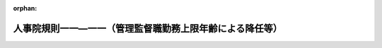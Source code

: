 .. _504RJNJ11011000_20250701_507RJNJ11011005:

:orphan:

==========================================================
人事院規則一一―一一（管理監督職勤務上限年齢による降任等）
==========================================================

.. raw:: html
    
    
    <main id="contentsLaw" class="active">
    <div id="innerDocument" class="active">
    
    
    
    
    <div style="margin-bottom: 12px;">
    <div id="lawTitleNo" style="font-size: 1.067rem; font-weight: bold;" class="_shokanBoxParent">令和四年人事院規則一一―一一<div class="_shokanBox"></div>
    <div class="_inyoBox" id="_inyo_"></div>
    </div>
    <div id="lawTitle" style="margin-left: 3rem; font-size: 1.5rem; font-weight: bold; line-height: 1.25em;" class="_shokanBoxParent">
    <span data-xpath="">人事院規則一一―一一（管理監督職勤務上限年齢による降任等）</span><div class="_shokanBox" id="_shokan_"><div class="_shokanBtnIcons"></div></div>
    <div class="_inyoBox" id="_inyo_"></div>
    </div>
    </div><section id="EnactStatement" class="active EnactStatement"><div class="_div_EnactStatement _shokanBoxParent" style="text-indent: 1em;">
    <span data-xpath="">人事院は、国家公務員法（昭和二十二年法律第百二十号）に基づき、管理監督職勤務上限年齢による降任等に関し次の人事院規則を制定する。</span><div class="_shokanBox" id="_shokan_"><div class="_shokanBtnIcons"></div></div>
    <div class="_inyoBox" id="_inyo_"></div>
    </div></section><section id="MainProvision" class="active MainProvision"><section id="" class="active Article"><div style="margin-left: 1em; font-weight: bold;" class="_div_ArticleCaption _shokanBoxParent">
    <span data-xpath="">（総則）</span><div class="_shokanBox" id="_shokan_"><div class="_shokanBtnIcons"></div></div>
    <div class="_inyoBox" id="_inyo_"></div>
    </div>
    <div style="margin-left: 1em; text-indent: -1em;" id="" class="_div_ArticleTitle _shokanBoxParent">
    <span style="font-weight: bold;">第一条</span>　<span data-xpath="">法第八十一条の二から第八十一条の五までに規定する管理監督職勤務上限年齢による降任等については、別に定める場合を除き、この規則の定めるところによる。</span><div class="_shokanBox" id="_shokan_"><div class="_shokanBtnIcons"></div></div>
    <div class="_inyoBox" id="_inyo_"></div>
    </div></section><section id="" class="active Article"><div style="margin-left: 1em; font-weight: bold;" class="_div_ArticleCaption _shokanBoxParent">
    <span data-xpath="">（管理監督職に含まれる官職）</span><div class="_shokanBox" id="_shokan_"><div class="_shokanBtnIcons"></div></div>
    <div class="_inyoBox" id="_inyo_"></div>
    </div>
    <div style="margin-left: 1em; text-indent: -1em;" id="" class="_div_ArticleTitle _shokanBoxParent">
    <span style="font-weight: bold;">第二条</span>　<span data-xpath="">法第八十一条の二第一項に規定する給与法第十条の二第一項に規定する官職（以下この条において「俸給の特別調整額支給官職」という。）に準ずる官職として人事院規則で定める官職は、次に掲げる官職とする。</span><div class="_shokanBox" id="_shokan_"><div class="_shokanBtnIcons"></div></div>
    <div class="_inyoBox" id="_inyo_"></div>
    </div>
    <div id="" style="margin-left: 2em; text-indent: -1em;" class="_div_ItemSentence _shokanBoxParent">
    <span style="font-weight: bold;">一</span>　<span data-xpath="">内閣官房の室長に準ずる官職として人事院が定める官職</span><div class="_shokanBox" id="_shokan_"><div class="_shokanBtnIcons"></div></div>
    <div class="_inyoBox" id="_inyo_"></div>
    </div>
    <div id="" style="margin-left: 2em; text-indent: -1em;" class="_div_ItemSentence _shokanBoxParent">
    <span style="font-weight: bold;">二</span>　<span data-xpath="">総務省の内部部局の室長に準ずる官職として人事院が定める官職</span><div class="_shokanBox" id="_shokan_"><div class="_shokanBtnIcons"></div></div>
    <div class="_inyoBox" id="_inyo_"></div>
    </div>
    <div id="" style="margin-left: 2em; text-indent: -1em;" class="_div_ItemSentence _shokanBoxParent">
    <span style="font-weight: bold;">三</span>　<span data-xpath="">刑務所又は拘置所の看護課長、看護第一課長及び看護第二課長</span><div class="_shokanBox" id="_shokan_"><div class="_shokanBtnIcons"></div></div>
    <div class="_inyoBox" id="_inyo_"></div>
    </div>
    <div id="" style="margin-left: 2em; text-indent: -1em;" class="_div_ItemSentence _shokanBoxParent">
    <span style="font-weight: bold;">四</span>　<span data-xpath="">大使館又は政府代表部の参事官並びに総領事館の総領事及び領事のうち、行政職俸給表（一）の適用を受ける職員でその職務の級が八級以上であるものの官職</span><div class="_shokanBox" id="_shokan_"><div class="_shokanBtnIcons"></div></div>
    <div class="_inyoBox" id="_inyo_"></div>
    </div>
    <div id="" style="margin-left: 2em; text-indent: -1em;" class="_div_ItemSentence _shokanBoxParent">
    <span style="font-weight: bold;">五</span>　<span data-xpath="">税関又は沖縄地区税関の課長に準ずる官職として人事院が定める官職</span><div class="_shokanBox" id="_shokan_"><div class="_shokanBtnIcons"></div></div>
    <div class="_inyoBox" id="_inyo_"></div>
    </div>
    <div id="" style="margin-left: 2em; text-indent: -1em;" class="_div_ItemSentence _shokanBoxParent">
    <span style="font-weight: bold;">六</span>　<span data-xpath="">国税局又は沖縄国税事務所の課長に準ずる官職として人事院が定める官職</span><div class="_shokanBox" id="_shokan_"><div class="_shokanBtnIcons"></div></div>
    <div class="_inyoBox" id="_inyo_"></div>
    </div>
    <div id="" style="margin-left: 2em; text-indent: -1em;" class="_div_ItemSentence _shokanBoxParent">
    <span style="font-weight: bold;">七</span>　<span data-xpath="">植物防疫所若しくは那覇植物防疫事務所の統括植物検疫官又は動物検疫所若しくは動物検疫所支所の課長に準ずる官職として人事院が定める官職</span><div class="_shokanBox" id="_shokan_"><div class="_shokanBtnIcons"></div></div>
    <div class="_inyoBox" id="_inyo_"></div>
    </div>
    <div id="" style="margin-left: 2em; text-indent: -1em;" class="_div_ItemSentence _shokanBoxParent">
    <span style="font-weight: bold;">八</span>　<span data-xpath="">国土交通省の内部部局の次席航空情報管理管制運航情報官、航空保安大学校若しくは航空保安大学校岩沼研修センターの科長、国土地理院、地方整備局事務所、北海道開発局若しくは北海道開発局開発建設部の課長、地方航空局空港事務所の次席航空管制官、地方航空局空港出張所若しくは地方航空局空港・航空路監視レーダー事務所の次席航空管制技術官又は航空交通管制部の次席航空管制官に準ずる官職として人事院が定める官職並びに地方運輸局運輸支局の首席運輸企画専門官及び首席海事技術専門官並びに地方運輸局、運輸監理部又は地方運輸局運輸支局の海事事務所の首席運輸企画専門官及び首席海事技術専門官</span><div class="_shokanBox" id="_shokan_"><div class="_shokanBtnIcons"></div></div>
    <div class="_inyoBox" id="_inyo_"></div>
    </div>
    <div id="" style="margin-left: 2em; text-indent: -1em;" class="_div_ItemSentence _shokanBoxParent">
    <span style="font-weight: bold;">九</span>　<span data-xpath="">海上保安大学校又は海上保安学校の部長に準ずる官職として人事院が定める官職</span><div class="_shokanBox" id="_shokan_"><div class="_shokanBtnIcons"></div></div>
    <div class="_inyoBox" id="_inyo_"></div>
    </div>
    <div id="" style="margin-left: 2em; text-indent: -1em;" class="_div_ItemSentence _shokanBoxParent">
    <span style="font-weight: bold;">十</span>　<span data-xpath="">行政職俸給表（一）の適用を受ける職員でその職務の級が七級であるものの官職のうち人事院が定める官職</span><div class="_shokanBox" id="_shokan_"><div class="_shokanBtnIcons"></div></div>
    <div class="_inyoBox" id="_inyo_"></div>
    </div>
    <div id="" style="margin-left: 2em; text-indent: -1em;" class="_div_ItemSentence _shokanBoxParent">
    <span style="font-weight: bold;">十一</span>　<span data-xpath="">専門行政職俸給表の適用を受ける職員でその職務の級が五級であるものの官職のうち人事院が定める官職</span><div class="_shokanBox" id="_shokan_"><div class="_shokanBtnIcons"></div></div>
    <div class="_inyoBox" id="_inyo_"></div>
    </div>
    <div id="" style="margin-left: 2em; text-indent: -1em;" class="_div_ItemSentence _shokanBoxParent">
    <span style="font-weight: bold;">十二</span>　<span data-xpath="">公安職俸給表（一）の適用を受ける職員でその職務の級が八級であるものの官職のうち人事院が定める官職</span><div class="_shokanBox" id="_shokan_"><div class="_shokanBtnIcons"></div></div>
    <div class="_inyoBox" id="_inyo_"></div>
    </div>
    <div id="" style="margin-left: 2em; text-indent: -1em;" class="_div_ItemSentence _shokanBoxParent">
    <span style="font-weight: bold;">十三</span>　<span data-xpath="">公安職俸給表（二）の適用を受ける職員でその職務の級が七級であるものの官職のうち人事院が定める官職</span><div class="_shokanBox" id="_shokan_"><div class="_shokanBtnIcons"></div></div>
    <div class="_inyoBox" id="_inyo_"></div>
    </div>
    <div id="" style="margin-left: 2em; text-indent: -1em;" class="_div_ItemSentence _shokanBoxParent">
    <span style="font-weight: bold;">十四</span>　<span data-xpath="">次に掲げる職員が占める官職であって、臨時的に置かれる官職（人事管理上の必要性に鑑み、当該職員の退職の日に限り臨時的に置かれる官職及び附則第二条の規定により読み替えられた次条各号列記以外の部分に規定する官職若しくは同条第一号から第十号までに掲げる官職若しくは管理監督職勤務上限年齢が当該職員の年齢を超える第四条第一項各号若しくは第二項各号に掲げる官職への昇任若しくは転任が予定されている職員又は任命権者の要請に応じ特別職に属する国家公務員となることが予定されている職員を引き続き任用するため、人事管理上の必要性に鑑み、十四日を超えない期間内（人事管理上特に必要と認める場合は必要と認める期間内）において臨時的に置かれる官職を除く。）</span><div class="_shokanBox" id="_shokan_"><div class="_shokanBtnIcons"></div></div>
    <div class="_inyoBox" id="_inyo_"></div>
    </div>
    <div style="margin-left: 3em; text-indent: -1em;" class="_div_Subitem1Sentence _shokanBoxParent">
    <span style="font-weight: bold;">イ</span>　<span data-xpath="">行政職俸給表（一）の適用を受ける職員でその職務の級が七級以上であるもの</span><div class="_shokanBox" id="_shokan_"><div class="_shokanBtnIcons"></div></div>
    <div class="_inyoBox"></div>
    </div>
    <div style="margin-left: 3em; text-indent: -1em;" class="_div_Subitem1Sentence _shokanBoxParent">
    <span style="font-weight: bold;">ロ</span>　<span data-xpath="">専門行政職俸給表の適用を受ける職員でその職務の級が五級以上であるもの</span><div class="_shokanBox" id="_shokan_"><div class="_shokanBtnIcons"></div></div>
    <div class="_inyoBox"></div>
    </div>
    <div style="margin-left: 3em; text-indent: -1em;" class="_div_Subitem1Sentence _shokanBoxParent">
    <span style="font-weight: bold;">ハ</span>　<span data-xpath="">税務職俸給表の適用を受ける職員でその職務の級が七級以上であるもの</span><div class="_shokanBox" id="_shokan_"><div class="_shokanBtnIcons"></div></div>
    <div class="_inyoBox"></div>
    </div>
    <div style="margin-left: 3em; text-indent: -1em;" class="_div_Subitem1Sentence _shokanBoxParent">
    <span style="font-weight: bold;">ニ</span>　<span data-xpath="">公安職俸給表（一）の適用を受ける職員でその職務の級が八級以上であるもの</span><div class="_shokanBox" id="_shokan_"><div class="_shokanBtnIcons"></div></div>
    <div class="_inyoBox"></div>
    </div>
    <div style="margin-left: 3em; text-indent: -1em;" class="_div_Subitem1Sentence _shokanBoxParent">
    <span style="font-weight: bold;">ホ</span>　<span data-xpath="">公安職俸給表（二）の適用を受ける職員でその職務の級が七級以上であるもの</span><div class="_shokanBox" id="_shokan_"><div class="_shokanBtnIcons"></div></div>
    <div class="_inyoBox"></div>
    </div>
    <div style="margin-left: 3em; text-indent: -1em;" class="_div_Subitem1Sentence _shokanBoxParent">
    <span style="font-weight: bold;">ヘ</span>　<span data-xpath="">海事職俸給表（一）の適用を受ける職員でその職務の級が六級以上であるもの</span><div class="_shokanBox" id="_shokan_"><div class="_shokanBtnIcons"></div></div>
    <div class="_inyoBox"></div>
    </div>
    <div style="margin-left: 3em; text-indent: -1em;" class="_div_Subitem1Sentence _shokanBoxParent">
    <span style="font-weight: bold;">ト</span>　<span data-xpath="">教育職俸給表（一）の適用を受ける職員でその職務の級が四級以上であるもの</span><div class="_shokanBox" id="_shokan_"><div class="_shokanBtnIcons"></div></div>
    <div class="_inyoBox"></div>
    </div>
    <div style="margin-left: 3em; text-indent: -1em;" class="_div_Subitem1Sentence _shokanBoxParent">
    <span style="font-weight: bold;">チ</span>　<span data-xpath="">研究職俸給表の適用を受ける職員でその職務の級が五級以上であるもの</span><div class="_shokanBox" id="_shokan_"><div class="_shokanBtnIcons"></div></div>
    <div class="_inyoBox"></div>
    </div>
    <div style="margin-left: 3em; text-indent: -1em;" class="_div_Subitem1Sentence _shokanBoxParent">
    <span style="font-weight: bold;">リ</span>　<span data-xpath="">医療職俸給表（二）の適用を受ける職員でその職務の級が七級以上であるもの</span><div class="_shokanBox" id="_shokan_"><div class="_shokanBtnIcons"></div></div>
    <div class="_inyoBox"></div>
    </div>
    <div style="margin-left: 3em; text-indent: -1em;" class="_div_Subitem1Sentence _shokanBoxParent">
    <span style="font-weight: bold;">ヌ</span>　<span data-xpath="">医療職俸給表（三）の適用を受ける職員でその職務の級が六級以上であるもの</span><div class="_shokanBox" id="_shokan_"><div class="_shokanBtnIcons"></div></div>
    <div class="_inyoBox"></div>
    </div>
    <div style="margin-left: 3em; text-indent: -1em;" class="_div_Subitem1Sentence _shokanBoxParent">
    <span style="font-weight: bold;">ル</span>　<span data-xpath="">福祉職俸給表の適用を受ける職員でその職務の級が六級であるもの</span><div class="_shokanBox" id="_shokan_"><div class="_shokanBtnIcons"></div></div>
    <div class="_inyoBox"></div>
    </div>
    <div id="" style="margin-left: 2em; text-indent: -1em;" class="_div_ItemSentence _shokanBoxParent">
    <span style="font-weight: bold;">十五</span>　<span data-xpath="">行政執行法人の官職のうち、俸給の特別調整額支給官職に相当する官職として人事院が定める官職</span><div class="_shokanBox" id="_shokan_"><div class="_shokanBtnIcons"></div></div>
    <div class="_inyoBox" id="_inyo_"></div>
    </div>
    <div id="" style="margin-left: 2em; text-indent: -1em;" class="_div_ItemSentence _shokanBoxParent">
    <span style="font-weight: bold;">十六</span>　<span data-xpath="">前各号に掲げる官職のほか、これらに相当する官職として人事院が定める官職</span><div class="_shokanBox" id="_shokan_"><div class="_shokanBtnIcons"></div></div>
    <div class="_inyoBox" id="_inyo_"></div>
    </div></section><section id="" class="active Article"><div style="margin-left: 1em; font-weight: bold;" class="_div_ArticleCaption _shokanBoxParent">
    <span data-xpath="">（管理監督職から除かれる官職）</span><div class="_shokanBox" id="_shokan_"><div class="_shokanBtnIcons"></div></div>
    <div class="_inyoBox" id="_inyo_"></div>
    </div>
    <div style="margin-left: 1em; text-indent: -1em;" id="" class="_div_ArticleTitle _shokanBoxParent">
    <span style="font-weight: bold;">第三条</span>　<span data-xpath="">法第八十一条の二第一項に規定する同条の規定を適用することが著しく不適当と認められる官職として人事院規則で定める官職は、次に掲げる官職とする。</span><div class="_shokanBox" id="_shokan_"><div class="_shokanBtnIcons"></div></div>
    <div class="_inyoBox" id="_inyo_"></div>
    </div>
    <div id="" style="margin-left: 2em; text-indent: -1em;" class="_div_ItemSentence _shokanBoxParent">
    <span style="font-weight: bold;">一</span>　<span data-xpath="">法第八十一条の六第二項ただし書に規定する人事院規則で定める職員が占める官職</span><div class="_shokanBox" id="_shokan_"><div class="_shokanBtnIcons"></div></div>
    <div class="_inyoBox" id="_inyo_"></div>
    </div>
    <div id="" style="margin-left: 2em; text-indent: -1em;" class="_div_ItemSentence _shokanBoxParent">
    <span style="font-weight: bold;">二</span>　<span data-xpath="">病院、療養所、診療所その他の国の部局又は機関に勤務し、医療業務に従事する医師及び歯科医師が占める官職（前号に掲げる官職を除く。）</span><div class="_shokanBox" id="_shokan_"><div class="_shokanBtnIcons"></div></div>
    <div class="_inyoBox" id="_inyo_"></div>
    </div>
    <div id="" style="margin-left: 2em; text-indent: -1em;" class="_div_ItemSentence _shokanBoxParent">
    <span style="font-weight: bold;">三</span>　<span data-xpath="">研究所、試験所等の長で人事院が定める官職</span><div class="_shokanBox" id="_shokan_"><div class="_shokanBtnIcons"></div></div>
    <div class="_inyoBox" id="_inyo_"></div>
    </div>
    <div id="" style="margin-left: 2em; text-indent: -1em;" class="_div_ItemSentence _shokanBoxParent">
    <span style="font-weight: bold;">四</span>　<span data-xpath="">迎賓館長</span><div class="_shokanBox" id="_shokan_"><div class="_shokanBtnIcons"></div></div>
    <div class="_inyoBox" id="_inyo_"></div>
    </div>
    <div id="" style="margin-left: 2em; text-indent: -1em;" class="_div_ItemSentence _shokanBoxParent">
    <span style="font-weight: bold;">五</span>　<span data-xpath="">宮内庁次長</span><div class="_shokanBox" id="_shokan_"><div class="_shokanBtnIcons"></div></div>
    <div class="_inyoBox" id="_inyo_"></div>
    </div>
    <div id="" style="margin-left: 2em; text-indent: -1em;" class="_div_ItemSentence _shokanBoxParent">
    <span style="font-weight: bold;">六</span>　<span data-xpath="">金融庁長官</span><div class="_shokanBox" id="_shokan_"><div class="_shokanBtnIcons"></div></div>
    <div class="_inyoBox" id="_inyo_"></div>
    </div>
    <div id="" style="margin-left: 2em; text-indent: -1em;" class="_div_ItemSentence _shokanBoxParent">
    <span style="font-weight: bold;">七</span>　<span data-xpath="">国税不服審判所長</span><div class="_shokanBox" id="_shokan_"><div class="_shokanBtnIcons"></div></div>
    <div class="_inyoBox" id="_inyo_"></div>
    </div>
    <div id="" style="margin-left: 2em; text-indent: -1em;" class="_div_ItemSentence _shokanBoxParent">
    <span style="font-weight: bold;">八</span>　<span data-xpath="">海難審判所の審判官及び理事官</span><div class="_shokanBox" id="_shokan_"><div class="_shokanBtnIcons"></div></div>
    <div class="_inyoBox" id="_inyo_"></div>
    </div>
    <div id="" style="margin-left: 2em; text-indent: -1em;" class="_div_ItemSentence _shokanBoxParent">
    <span style="font-weight: bold;">九</span>　<span data-xpath="">運輸安全委員会事務局の船舶事故及びその兆候に関する調査をその職務の内容とする事故調査官で人事院が定める官職</span><div class="_shokanBox" id="_shokan_"><div class="_shokanBtnIcons"></div></div>
    <div class="_inyoBox" id="_inyo_"></div>
    </div>
    <div id="" style="margin-left: 2em; text-indent: -1em;" class="_div_ItemSentence _shokanBoxParent">
    <span style="font-weight: bold;">十</span>　<span data-xpath="">地方環境事務所の国立公園調整官</span><div class="_shokanBox" id="_shokan_"><div class="_shokanBtnIcons"></div></div>
    <div class="_inyoBox" id="_inyo_"></div>
    </div>
    <div id="" style="margin-left: 2em; text-indent: -1em;" class="_div_ItemSentence _shokanBoxParent">
    <span style="font-weight: bold;">十一</span>　<span data-xpath="">研究職俸給表の適用を受ける職員でその職務の級が三級であるものの官職</span><div class="_shokanBox" id="_shokan_"><div class="_shokanBtnIcons"></div></div>
    <div class="_inyoBox" id="_inyo_"></div>
    </div>
    <div id="" style="margin-left: 2em; text-indent: -1em;" class="_div_ItemSentence _shokanBoxParent">
    <span style="font-weight: bold;">十二</span>　<span data-xpath="">法第七十九条の規定により休職にされた職員若しくは法第百八条の六第一項ただし書に規定する許可を受けた職員が復職する日、法第八十二条の規定により停職にされた職員、派遣法第二条第一項の規定により派遣された職員、育児休業法第三条第一項の規定により育児休業をした職員、官民人事交流法第八条第二項に規定する交流派遣職員、法科大学院派遣法第十一条第一項の規定により派遣された職員、自己啓発等休業法第二条第五項に規定する自己啓発等休業をした職員、福島復興再生特別措置法（平成二十四年法律第二十五号）第四十八条の三第七項若しくは第八十九条の三第七項に規定する派遣職員、配偶者同行休業法第二条第四項に規定する配偶者同行休業をした職員、令和七年国際博覧会特措法第二十五条第七項に規定する派遣職員若しくは令和九年国際園芸博覧会特措法第十五条第七項に規定する派遣職員が職務に復帰する日又は判事補及び検事の弁護士職務経験に関する法律（平成十六年法律第百二十一号）第二条第四項の規定により弁護士となってその職務を行う職員が同条第七項に規定する弁護士職務経験（第五条第二号において「弁護士職務経験」という。）を終了する日までの間に占める官職</span><div class="_shokanBox" id="_shokan_"><div class="_shokanBtnIcons"></div></div>
    <div class="_inyoBox" id="_inyo_"></div>
    </div>
    <div id="" style="margin-left: 2em; text-indent: -1em;" class="_div_ItemSentence _shokanBoxParent">
    <span style="font-weight: bold;">十三</span>　<span data-xpath="">指定職俸給表の適用を受ける職員が占める官職であって、次に掲げるもの（前号に掲げる官職を除く。）</span><div class="_shokanBox" id="_shokan_"><div class="_shokanBtnIcons"></div></div>
    <div class="_inyoBox" id="_inyo_"></div>
    </div>
    <div style="margin-left: 3em; text-indent: -1em;" class="_div_Subitem1Sentence _shokanBoxParent">
    <span style="font-weight: bold;">イ</span>　<span data-xpath="">人事管理上の必要性に鑑み、当該職員の退職の日に限り臨時的に置かれる官職</span><div class="_shokanBox" id="_shokan_"><div class="_shokanBtnIcons"></div></div>
    <div class="_inyoBox"></div>
    </div>
    <div style="margin-left: 3em; text-indent: -1em;" class="_div_Subitem1Sentence _shokanBoxParent">
    <span style="font-weight: bold;">ロ</span>　<span data-xpath="">附則第二条の規定により読み替えられた各号列記以外の部分に規定する官職若しくは第一号から第七号までに掲げる官職若しくは管理監督職勤務上限年齢が当該職員の年齢を超える次条第一項各号若しくは第二項各号に掲げる官職への昇任若しくは転任が予定されている職員又は任命権者の要請に応じ特別職に属する国家公務員となることが予定されている職員を引き続き任用するため、人事管理上の必要性に鑑み、十四日を超えない期間内（人事管理上特に必要と認める場合は必要と認める期間内）において臨時的に置かれる官職</span><div class="_shokanBox" id="_shokan_"><div class="_shokanBtnIcons"></div></div>
    <div class="_inyoBox"></div>
    </div>
    <div id="" style="margin-left: 2em; text-indent: -1em;" class="_div_ItemSentence _shokanBoxParent">
    <span style="font-weight: bold;">十四</span>　<span data-xpath="">前各号に掲げる官職のほか、職務と責任の特殊性により法第八十一条の二の規定を適用することが著しく不適当と認められる官職として人事院が定める官職</span><div class="_shokanBox" id="_shokan_"><div class="_shokanBtnIcons"></div></div>
    <div class="_inyoBox" id="_inyo_"></div>
    </div></section><section id="" class="active Article"><div style="margin-left: 1em; font-weight: bold;" class="_div_ArticleCaption _shokanBoxParent">
    <span data-xpath="">（管理監督職勤務上限年齢を年齢六十年としない管理監督職等）</span><div class="_shokanBox" id="_shokan_"><div class="_shokanBtnIcons"></div></div>
    <div class="_inyoBox" id="_inyo_"></div>
    </div>
    <div style="margin-left: 1em; text-indent: -1em;" id="" class="_div_ArticleTitle _shokanBoxParent">
    <span style="font-weight: bold;">第四条</span>　<span data-xpath="">法第八十一条の二第二項第一号の人事院規則で定める管理監督職は、次に掲げる官職とする。</span><div class="_shokanBox" id="_shokan_"><div class="_shokanBtnIcons"></div></div>
    <div class="_inyoBox" id="_inyo_"></div>
    </div>
    <div id="" style="margin-left: 2em; text-indent: -1em;" class="_div_ItemSentence _shokanBoxParent">
    <span style="font-weight: bold;">一</span>　<span data-xpath="">事務次官（外交領事事務に従事する職員で人事院が定めるものが占める場合を除く。第三号において同じ。）、会計検査院事務総長、人事院事務総長及び内閣法制次長</span><div class="_shokanBox" id="_shokan_"><div class="_shokanBtnIcons"></div></div>
    <div class="_inyoBox" id="_inyo_"></div>
    </div>
    <div id="" style="margin-left: 2em; text-indent: -1em;" class="_div_ItemSentence _shokanBoxParent">
    <span style="font-weight: bold;">二</span>　<span data-xpath="">外局（国家行政組織法（昭和二十三年法律第百二十号）第三条第三項の庁に限る。次号において同じ。）の長官、警察庁長官、消費者庁長官及びこども家庭庁長官</span><div class="_shokanBox" id="_shokan_"><div class="_shokanBtnIcons"></div></div>
    <div class="_inyoBox" id="_inyo_"></div>
    </div>
    <div id="" style="margin-left: 2em; text-indent: -1em;" class="_div_ItemSentence _shokanBoxParent">
    <span style="font-weight: bold;">三</span>　<span data-xpath="">会計検査院事務総局次長、内閣衛星情報センター所長、内閣審議官のうちその職務と責任が事務次官又は外局の長官に相当するものとして人事院が定める官職、内閣府審議官、防災監、地方創生推進事務局長、知的財産戦略推進事務局長、科学技術・イノベーション推進事務局長、公正取引委員会事務総長、警察庁次長、警視総監、カジノ管理委員会事務局長、金融国際審議官、デジタル審議官、総務審議官、外務審議官（外交領事事務に従事する職員で人事院が定めるものが占める場合を除く。）、財務官、文部科学審議官、厚生労働審議官、医務技監、農林水産審議官、経済産業審議官、技監、国土交通審議官、地球環境審議官及び原子力規制庁長官</span><div class="_shokanBox" id="_shokan_"><div class="_shokanBtnIcons"></div></div>
    <div class="_inyoBox" id="_inyo_"></div>
    </div>
    <div style="margin-left: 1em; text-indent: -1em;" class="_div_ParagraphSentence _shokanBoxParent">
    <span style="font-weight: bold;">２</span>　<span data-xpath="">法第八十一条の二第二項第二号の人事院規則で定める管理監督職は、次に掲げる官職とする。</span><div class="_shokanBox" id="_shokan_"><div class="_shokanBtnIcons"></div></div>
    <div class="_inyoBox" id="_inyo_"></div>
    </div>
    <div id="" style="margin-left: 2em; text-indent: -1em;" class="_div_ItemSentence _shokanBoxParent">
    <span style="font-weight: bold;">一</span>　<span data-xpath="">研究所、試験所等の副所長（これに相当する官職を含む。）で人事院が定める官職</span><div class="_shokanBox" id="_shokan_"><div class="_shokanBtnIcons"></div></div>
    <div class="_inyoBox" id="_inyo_"></div>
    </div>
    <div id="" style="margin-left: 2em; text-indent: -1em;" class="_div_ItemSentence _shokanBoxParent">
    <span style="font-weight: bold;">二</span>　<span data-xpath="">宮内庁の内部部局の官職のうち、次に掲げる官職</span><div class="_shokanBox" id="_shokan_"><div class="_shokanBtnIcons"></div></div>
    <div class="_inyoBox" id="_inyo_"></div>
    </div>
    <div style="margin-left: 3em; text-indent: -1em;" class="_div_Subitem1Sentence _shokanBoxParent">
    <span style="font-weight: bold;">イ</span>　<span data-xpath="">式部副長及び式部官</span><div class="_shokanBox" id="_shokan_"><div class="_shokanBtnIcons"></div></div>
    <div class="_inyoBox"></div>
    </div>
    <div style="margin-left: 3em; text-indent: -1em;" class="_div_Subitem1Sentence _shokanBoxParent">
    <span style="font-weight: bold;">ロ</span>　<span data-xpath="">首席楽長、楽長及び楽長補</span><div class="_shokanBox" id="_shokan_"><div class="_shokanBtnIcons"></div></div>
    <div class="_inyoBox"></div>
    </div>
    <div style="margin-left: 3em; text-indent: -1em;" class="_div_Subitem1Sentence _shokanBoxParent">
    <span style="font-weight: bold;">ハ</span>　<span data-xpath="">主膳長</span><div class="_shokanBox" id="_shokan_"><div class="_shokanBtnIcons"></div></div>
    <div class="_inyoBox"></div>
    </div>
    <div style="margin-left: 3em; text-indent: -1em;" class="_div_Subitem1Sentence _shokanBoxParent">
    <span style="font-weight: bold;">ニ</span>　<span data-xpath="">主<ruby class="law-ruby">厨<rt class="law-ruby">ちゅう</rt></ruby>長</span><div class="_shokanBox" id="_shokan_"><div class="_shokanBtnIcons"></div></div>
    <div class="_inyoBox"></div>
    </div>
    <div id="" style="margin-left: 2em; text-indent: -1em;" class="_div_ItemSentence _shokanBoxParent">
    <span style="font-weight: bold;">三</span>　<span data-xpath="">在外公館に勤務する職員及び外務省本省に勤務し、外交領事事務に従事する職員で人事院が定めるものが占める官職</span><div class="_shokanBox" id="_shokan_"><div class="_shokanBtnIcons"></div></div>
    <div class="_inyoBox" id="_inyo_"></div>
    </div>
    <div id="" style="margin-left: 2em; text-indent: -1em;" class="_div_ItemSentence _shokanBoxParent">
    <span style="font-weight: bold;">四</span>　<span data-xpath="">海技試験官</span><div class="_shokanBox" id="_shokan_"><div class="_shokanBtnIcons"></div></div>
    <div class="_inyoBox" id="_inyo_"></div>
    </div>
    <div style="margin-left: 1em; text-indent: -1em;" class="_div_ParagraphSentence _shokanBoxParent">
    <span style="font-weight: bold;">３</span>　<span data-xpath="">法第八十一条の二第二項第二号の人事院規則で定める年齢は、年齢六十三年とする。</span><div class="_shokanBox" id="_shokan_"><div class="_shokanBtnIcons"></div></div>
    <div class="_inyoBox" id="_inyo_"></div>
    </div></section><section id="" class="active Article"><div style="margin-left: 1em; font-weight: bold;" class="_div_ArticleCaption _shokanBoxParent">
    <span data-xpath="">（本人の意に反する降任）</span><div class="_shokanBox" id="_shokan_"><div class="_shokanBtnIcons"></div></div>
    <div class="_inyoBox" id="_inyo_"></div>
    </div>
    <div style="margin-left: 1em; text-indent: -1em;" id="" class="_div_ArticleTitle _shokanBoxParent">
    <span style="font-weight: bold;">第五条</span>　<span data-xpath="">任命権者は、職員が次の各号に掲げる場合のいずれかに該当するときは、当該職員の意に反して、当該各号に定める日又は期間に、管理監督職（法第八十一条の二第一項に規定する管理監督職をいう。以下同じ。）以外の官職又は管理監督職勤務上限年齢が当該職員の年齢を超える管理監督職への降任を行うことができる。</span><div class="_shokanBox" id="_shokan_"><div class="_shokanBtnIcons"></div></div>
    <div class="_inyoBox" id="_inyo_"></div>
    </div>
    <div id="" style="margin-left: 2em; text-indent: -1em;" class="_div_ItemSentence _shokanBoxParent">
    <span style="font-weight: bold;">一</span>　<span data-xpath="">第二条第十四号イからルまでに掲げる職員であって同号括弧書に規定する臨時的に置かれる官職を占めるものが、当該官職が管理監督職であるものとした場合の法第八十一条の二第一項に規定する異動期間（以下「異動期間」という。）の末日を超えて当該官職を占める場合</span>　<span data-xpath="">同号括弧書に規定する期間</span><div class="_shokanBox" id="_shokan_"><div class="_shokanBtnIcons"></div></div>
    <div class="_inyoBox" id="_inyo_"></div>
    </div>
    <div id="" style="margin-left: 2em; text-indent: -1em;" class="_div_ItemSentence _shokanBoxParent">
    <span style="font-weight: bold;">二</span>　<span data-xpath="">第三条第十二号に規定する職員が、同号に規定する官職が管理監督職であるものとした場合の異動期間の末日を超えて当該官職を占める場合</span>　<span data-xpath="">同号に規定する復職する日、職務に復帰する日又は弁護士職務経験を終了する日</span><div class="_shokanBox" id="_shokan_"><div class="_shokanBtnIcons"></div></div>
    <div class="_inyoBox" id="_inyo_"></div>
    </div>
    <div id="" style="margin-left: 2em; text-indent: -1em;" class="_div_ItemSentence _shokanBoxParent">
    <span style="font-weight: bold;">三</span>　<span data-xpath="">第三条第十三号ロに規定する職員が、同号ロに掲げる官職が管理監督職であるものとした場合の異動期間の末日を超えて当該官職を占める場合</span>　<span data-xpath="">同号ロに規定する期間</span><div class="_shokanBox" id="_shokan_"><div class="_shokanBtnIcons"></div></div>
    <div class="_inyoBox" id="_inyo_"></div>
    </div></section><section id="" class="active Article"><div style="margin-left: 1em; font-weight: bold;" class="_div_ArticleCaption _shokanBoxParent">
    <span data-xpath="">（他の官職への降任等を行うに当たって遵守すべき基準）</span><div class="_shokanBox" id="_shokan_"><div class="_shokanBtnIcons"></div></div>
    <div class="_inyoBox" id="_inyo_"></div>
    </div>
    <div style="margin-left: 1em; text-indent: -1em;" id="" class="_div_ArticleTitle _shokanBoxParent">
    <span style="font-weight: bold;">第六条</span>　<span data-xpath="">任命権者は、法第八十一条の二第三項に規定する他の官職への降任等（以下「他の官職への降任等」という。）を行うに当たっては、法第二十七条に定める平等取扱いの原則、法第二十七条の二に定める人事管理の原則、法第三十三条に定める任免の根本基準及び法第七十四条に定める分限の根本基準並びに法第五十五条第三項及び第百八条の七の規定に違反してはならないほか、次に掲げる基準を遵守しなければならない。</span><div class="_shokanBox" id="_shokan_"><div class="_shokanBtnIcons"></div></div>
    <div class="_inyoBox" id="_inyo_"></div>
    </div>
    <div id="" style="margin-left: 2em; text-indent: -1em;" class="_div_ItemSentence _shokanBoxParent">
    <span style="font-weight: bold;">一</span>　<span data-xpath="">当該職員の人事評価の結果又は勤務の状況及び職務経験等に基づき、降任又は転任（降給を伴う転任に限る。）（以下この項及び第十五条において「降任等」という。）をしようとする官職の属する職制上の段階の標準的な官職に係る法第三十四条第一項第五号に規定する標準職務遂行能力（第十三条において「標準職務遂行能力」という。）及び当該降任等をしようとする官職についての適性を有すると認められる官職に、降任等をすること。</span><div class="_shokanBox" id="_shokan_"><div class="_shokanBtnIcons"></div></div>
    <div class="_inyoBox" id="_inyo_"></div>
    </div>
    <div id="" style="margin-left: 2em; text-indent: -1em;" class="_div_ItemSentence _shokanBoxParent">
    <span style="font-weight: bold;">二</span>　<span data-xpath="">人事の計画その他の事情を考慮した上で、法第八十一条の二第一項に規定する他の官職のうちできる限り上位の職制上の段階に属する官職に、降任等をすること。</span><div class="_shokanBox" id="_shokan_"><div class="_shokanBtnIcons"></div></div>
    <div class="_inyoBox" id="_inyo_"></div>
    </div>
    <div id="" style="margin-left: 2em; text-indent: -1em;" class="_div_ItemSentence _shokanBoxParent">
    <span style="font-weight: bold;">三</span>　<span data-xpath="">当該職員の他の官職への降任等をする際に、当該職員が占めていた管理監督職が属する職制上の段階より上位の職制上の段階に属する管理監督職を占める職員（以下この号において「上位職職員」という。）の他の官職への降任等もする場合には、第一号に掲げる基準に従った上での状況その他の事情を考慮してやむを得ないと認められる場合を除き、上位職職員の降任等をした官職が属する職制上の段階と同じ職制上の段階又は当該職制上の段階より下位の職制上の段階に属する官職に、降任等をすること。</span><div class="_shokanBox" id="_shokan_"><div class="_shokanBtnIcons"></div></div>
    <div class="_inyoBox" id="_inyo_"></div>
    </div>
    <div style="margin-left: 1em; text-indent: -1em;" class="_div_ParagraphSentence _shokanBoxParent">
    <span style="font-weight: bold;">２</span>　<span data-xpath="">任命権者は、前条の規定による降任又は規則一一―一〇（職員の降給）第四条（各号列記以外の部分に限る。）の規定による降格を伴う転任を行うに当たっては、前項の基準による他の官職への降任等に準じて行わなければならない。</span><div class="_shokanBox" id="_shokan_"><div class="_shokanBtnIcons"></div></div>
    <div class="_inyoBox" id="_inyo_"></div>
    </div></section><section id="" class="active Article"><div style="margin-left: 1em; font-weight: bold;" class="_div_ArticleCaption _shokanBoxParent">
    <span data-xpath="">（管理監督職への併任の制限）</span><div class="_shokanBox" id="_shokan_"><div class="_shokanBtnIcons"></div></div>
    <div class="_inyoBox" id="_inyo_"></div>
    </div>
    <div style="margin-left: 1em; text-indent: -1em;" id="" class="_div_ArticleTitle _shokanBoxParent">
    <span style="font-weight: bold;">第七条</span>　<span data-xpath="">法第八十一条の三の規定は、併任について準用する。</span><span data-xpath="">ただし、検察官を管理監督職に併任する場合は、この限りでない。</span><div class="_shokanBox" id="_shokan_"><div class="_shokanBtnIcons"></div></div>
    <div class="_inyoBox" id="_inyo_"></div>
    </div></section><section id="" class="active Article"><div style="margin-left: 1em; font-weight: bold;" class="_div_ArticleCaption _shokanBoxParent">
    <span data-xpath="">（他の管理監督職の併任の解除）</span><div class="_shokanBox" id="_shokan_"><div class="_shokanBtnIcons"></div></div>
    <div class="_inyoBox" id="_inyo_"></div>
    </div>
    <div style="margin-left: 1em; text-indent: -1em;" id="" class="_div_ArticleTitle _shokanBoxParent">
    <span style="font-weight: bold;">第八条</span>　<span data-xpath="">職員が他の管理監督職に併任されている場合において、当該職員が他の官職への降任等をされたとき（第十七条の規定により他の官職への降任等をされたときを含む。）又は併任されている他の管理監督職の異動期間の末日が到来したときは、任命権者は、当該併任を解除しなければならない。</span><div class="_shokanBox" id="_shokan_"><div class="_shokanBtnIcons"></div></div>
    <div class="_inyoBox" id="_inyo_"></div>
    </div></section><section id="" class="active Article"><div style="margin-left: 1em; font-weight: bold;" class="_div_ArticleCaption _shokanBoxParent">
    <span data-xpath="">（異動期間の延長に係る任命権者）</span><div class="_shokanBox" id="_shokan_"><div class="_shokanBtnIcons"></div></div>
    <div class="_inyoBox" id="_inyo_"></div>
    </div>
    <div style="margin-left: 1em; text-indent: -1em;" id="" class="_div_ArticleTitle _shokanBoxParent">
    <span style="font-weight: bold;">第九条</span>　<span data-xpath="">法第八十一条の五第一項から第四項までに規定する任命権者には、併任に係る官職の任命権者は含まれないものとする。</span><div class="_shokanBox" id="_shokan_"><div class="_shokanBtnIcons"></div></div>
    <div class="_inyoBox" id="_inyo_"></div>
    </div></section><section id="" class="active Article"><div style="margin-left: 1em; font-weight: bold;" class="_div_ArticleCaption _shokanBoxParent">
    <span data-xpath="">（法第八十一条の五第一項の異動期間の延長ができる事由）</span><div class="_shokanBox" id="_shokan_"><div class="_shokanBtnIcons"></div></div>
    <div class="_inyoBox" id="_inyo_"></div>
    </div>
    <div style="margin-left: 1em; text-indent: -1em;" id="" class="_div_ArticleTitle _shokanBoxParent">
    <span style="font-weight: bold;">第十条</span>　<span data-xpath="">法第八十一条の五第一項第一号の人事院規則で定める事由は、業務の性質上、当該職員の他の官職への降任等による担当者の交替により当該業務の継続的遂行に重大な障害が生ずることとする。</span><div class="_shokanBox" id="_shokan_"><div class="_shokanBtnIcons"></div></div>
    <div class="_inyoBox" id="_inyo_"></div>
    </div>
    <div style="margin-left: 1em; text-indent: -1em;" class="_div_ParagraphSentence _shokanBoxParent">
    <span style="font-weight: bold;">２</span>　<span data-xpath="">法第八十一条の五第一項第二号の人事院規則で定める事由は、職務が高度の専門的な知識、熟達した技能若しくは豊富な経験を必要とするものであるため、又は勤務環境その他の勤務条件に特殊性があるため、当該職員の他の官職への降任等により生ずる欠員を容易に補充することができず業務の遂行に重大な障害が生ずることとする。</span><div class="_shokanBox" id="_shokan_"><div class="_shokanBtnIcons"></div></div>
    <div class="_inyoBox" id="_inyo_"></div>
    </div></section><section id="" class="active Article"><div style="margin-left: 1em; font-weight: bold;" class="_div_ArticleCaption _shokanBoxParent">
    <span data-xpath="">（異動期間が延長された管理監督職に組織の変更等があった場合）</span><div class="_shokanBox" id="_shokan_"><div class="_shokanBtnIcons"></div></div>
    <div class="_inyoBox" id="_inyo_"></div>
    </div>
    <div style="margin-left: 1em; text-indent: -1em;" id="" class="_div_ArticleTitle _shokanBoxParent">
    <span style="font-weight: bold;">第十一条</span>　<span data-xpath="">法第八十一条の五第一項又は第二項の規定により異動期間が延長された管理監督職を占める職員が、法令の改廃による組織の変更等により当該管理監督職の業務と同一の業務を行うことをその職務の主たる内容とする他の管理監督職を占める職員となる場合は、当該他の管理監督職を占める職員は、当該異動期間が延長された管理監督職を引き続き占めているものとみなす。</span><div class="_shokanBox" id="_shokan_"><div class="_shokanBtnIcons"></div></div>
    <div class="_inyoBox" id="_inyo_"></div>
    </div></section><section id="" class="active Article"><div style="margin-left: 1em; font-weight: bold;" class="_div_ArticleCaption _shokanBoxParent">
    <span data-xpath="">（特定管理監督職群を構成する管理監督職）</span><div class="_shokanBox" id="_shokan_"><div class="_shokanBtnIcons"></div></div>
    <div class="_inyoBox" id="_inyo_"></div>
    </div>
    <div style="margin-left: 1em; text-indent: -1em;" id="" class="_div_ArticleTitle _shokanBoxParent">
    <span style="font-weight: bold;">第十二条</span>　<span data-xpath="">法第八十一条の五第三項に規定する人事院規則で定める管理監督職は、次の各号に掲げる区分ごとに、当該各号に定める官職とする。</span><div class="_shokanBox" id="_shokan_"><div class="_shokanBtnIcons"></div></div>
    <div class="_inyoBox" id="_inyo_"></div>
    </div>
    <div id="" style="margin-left: 2em; text-indent: -1em;" class="_div_ItemSentence _shokanBoxParent">
    <span style="font-weight: bold;">一</span>　<span data-xpath="">管区行政評価局等の特定管理監督職群</span>　<span data-xpath="">管区行政評価局の部長、地域総括評価官、主任業務管理官及び主任行政相談官並びに沖縄行政評価事務所の所長並びに行政評価支局の総務行政相談管理官、地域総括評価官、部長、主任業務管理官及び主任行政相談官並びに行政評価事務所の所長</span><div class="_shokanBox" id="_shokan_"><div class="_shokanBtnIcons"></div></div>
    <div class="_inyoBox" id="_inyo_"></div>
    </div>
    <div id="" style="margin-left: 2em; text-indent: -1em;" class="_div_ItemSentence _shokanBoxParent">
    <span style="font-weight: bold;">二</span>　<span data-xpath="">総合通信局等の特定管理監督職群</span>　<span data-xpath="">総務省の内部部局の室長、企画官及び調査官（いずれも人事院が定める官職に限る。）並びに情報通信政策研究所の部長、総合企画推進官、課長及び研修管理官並びに総合通信局の部長、総合通信調整官、次長、課長及び室長並びに沖縄総合通信事務所の次長、総合通信調整官及び課長</span><div class="_shokanBox" id="_shokan_"><div class="_shokanBtnIcons"></div></div>
    <div class="_inyoBox" id="_inyo_"></div>
    </div>
    <div id="" style="margin-left: 2em; text-indent: -1em;" class="_div_ItemSentence _shokanBoxParent">
    <span style="font-weight: bold;">三</span>　<span data-xpath="">矯正管区等の特定管理監督職群</span>　<span data-xpath="">刑務所、少年刑務所又は拘置所の支所長、課長（公安職俸給表（一）の適用を受ける職員が占める官職（支所に属する官職を除く。）に限る。）及び上席統括矯正処遇官並びに少年院の庶務課長及び統括専門官並びに少年鑑別所の庶務課長、地域非行防止調整官及び統括専門官並びに矯正管区の管区監査官、矯正就労支援情報センター室長、課長、管区調査官、成人矯正調整官及び少年矯正調整官</span><div class="_shokanBox" id="_shokan_"><div class="_shokanBtnIcons"></div></div>
    <div class="_inyoBox" id="_inyo_"></div>
    </div>
    <div id="" style="margin-left: 2em; text-indent: -1em;" class="_div_ItemSentence _shokanBoxParent">
    <span style="font-weight: bold;">四</span>　<span data-xpath="">国税局等の特定管理監督職群</span>　<span data-xpath="">国税局の部長、統括国税管理官、主任国税管理官、鑑定官室長、統括国税調査官、酒類業調整官、統括国税徴収官及び統括国税査察官並びに沖縄国税事務所の統括国税管理官、統括国税徴収官、酒類業調整官及び主任国税管理官並びに税務署の署長、副署長、税務広報広聴官、特別国税徴収官、特別国税調査官、統括国税徴収官、統括国税調査官及び酒類指導官並びに人事院が定める官職</span><div class="_shokanBox" id="_shokan_"><div class="_shokanBtnIcons"></div></div>
    <div class="_inyoBox" id="_inyo_"></div>
    </div>
    <div id="" style="margin-left: 2em; text-indent: -1em;" class="_div_ItemSentence _shokanBoxParent">
    <span style="font-weight: bold;">五</span>　<span data-xpath="">都道府県労働局の特定管理監督職群</span>　<span data-xpath="">都道府県労働局の雇用環境・均等部長、雇用環境・均等室長、労働基準部長並びに総務部、雇用環境・均等部、雇用環境・均等室、労働基準部又は職業安定部の課長及び室長（雇用環境・均等室長を除く。）並びに労働基準監督署の署長並びに労働基準監督署支署の支署長並びに公共職業安定所の所長並びに人事院が定める官職</span><div class="_shokanBox" id="_shokan_"><div class="_shokanBtnIcons"></div></div>
    <div class="_inyoBox" id="_inyo_"></div>
    </div>
    <div id="" style="margin-left: 2em; text-indent: -1em;" class="_div_ItemSentence _shokanBoxParent">
    <span style="font-weight: bold;">六</span>　<span data-xpath="">北海道運輸局の特定管理監督職群</span>　<span data-xpath="">北海道運輸局の技術・防災課長、安全指導課長、首席自動車監査官、整備・保安課長及び保安・環境調整官並びに北海道運輸局運輸支局の首席陸運技術専門官</span><div class="_shokanBox" id="_shokan_"><div class="_shokanBtnIcons"></div></div>
    <div class="_inyoBox" id="_inyo_"></div>
    </div>
    <div id="" style="margin-left: 2em; text-indent: -1em;" class="_div_ItemSentence _shokanBoxParent">
    <span style="font-weight: bold;">七</span>　<span data-xpath="">四国運輸局の特定管理監督職群</span>　<span data-xpath="">四国運輸局の総務部長、鉄道部長、自動車交通部長、自動車技術安全部長、海事振興部長、技術・防災課長、安全指導推進官、首席鉄道安全監査官、整備・保安課長、技術課長及び保安・環境調整官並びに四国運輸局運輸支局の支局長及び次長並びに四国運輸局運輸支局の事務所の所長</span><div class="_shokanBox" id="_shokan_"><div class="_shokanBtnIcons"></div></div>
    <div class="_inyoBox" id="_inyo_"></div>
    </div>
    <div id="" style="margin-left: 2em; text-indent: -1em;" class="_div_ItemSentence _shokanBoxParent">
    <span style="font-weight: bold;">七の二</span>　<span data-xpath="">九州運輸局の特定管理監督職群</span>　<span data-xpath="">九州運輸局の交通政策部次長、観光部次長、自動車交通部次長、安全防災・危機管理調整官、計画調整官、調整官及び離島航路活性化調整官並びに九州運輸局の事務所の首席運輸企画専門官（人事院が定める官職に限る。）並びに九州運輸局運輸支局の次長及び首席運輸企画専門官（いずれも人事院が定める官職に限る。）並びに九州運輸局運輸支局の事務所の所長及び首席運輸企画専門官（人事院が定める官職に限る。）</span><div class="_shokanBox" id="_shokan_"><div class="_shokanBtnIcons"></div></div>
    <div class="_inyoBox" id="_inyo_"></div>
    </div>
    <div id="" style="margin-left: 2em; text-indent: -1em;" class="_div_ItemSentence _shokanBoxParent">
    <span style="font-weight: bold;">八</span>　<span data-xpath="">地方航空局等の特定管理監督職群</span>　<span data-xpath="">国土交通省の内部部局の首席運航審査官、首席航空従事者試験官及び次席飛行検査官並びに地方航空局の先任運航審査官及び先任航空従事者試験官</span><div class="_shokanBox" id="_shokan_"><div class="_shokanBtnIcons"></div></div>
    <div class="_inyoBox" id="_inyo_"></div>
    </div>
    <div id="" style="margin-left: 2em; text-indent: -1em;" class="_div_ItemSentence _shokanBoxParent">
    <span style="font-weight: bold;">九</span>　<span data-xpath="">管区海上保安本部等の特定管理監督職群</span>　<span data-xpath="">海上保安学校分校の分校長並びに管区海上保安本部の情報管理官、会計管理官、部次長、技術管理官、企画調整官、課長、海洋情報企画調整官及び交通企画調整官並びに海上保安監部の部長並びに海上保安部の部長並びに海上保安航空基地の基地長並びに海上保安署の署長並びに海上交通センターの所長並びに航空基地の基地長並びに人事院が定める官職</span><div class="_shokanBox" id="_shokan_"><div class="_shokanBtnIcons"></div></div>
    <div class="_inyoBox" id="_inyo_"></div>
    </div>
    <div id="" style="margin-left: 2em; text-indent: -1em;" class="_div_ItemSentence _shokanBoxParent">
    <span style="font-weight: bold;">十</span>　<span data-xpath="">環境省の内部部局等の特定管理監督職群</span>　<span data-xpath="">環境省の内部部局の千鳥ケ淵戦没者墓苑管理事務所長並びに環境調査研修所の庶務課長及び国立水俣病総合研究センター総務課長並びに地方環境事務所の総務課長、資源循環課長及び環境対策課長並びに人事院が定める官職</span><div class="_shokanBox" id="_shokan_"><div class="_shokanBtnIcons"></div></div>
    <div class="_inyoBox" id="_inyo_"></div>
    </div>
    <div id="" style="margin-left: 2em; text-indent: -1em;" class="_div_ItemSentence _shokanBoxParent">
    <span style="font-weight: bold;">十一</span>　<span data-xpath="">福島地方環境事務所の特定管理監督職群</span>　<span data-xpath="">福島地方環境事務所の廃棄物対策課長及び調整官（人事院が定める官職に限る。）並びに支所長</span><div class="_shokanBox" id="_shokan_"><div class="_shokanBtnIcons"></div></div>
    <div class="_inyoBox" id="_inyo_"></div>
    </div>
    <div id="" style="margin-left: 2em; text-indent: -1em;" class="_div_ItemSentence _shokanBoxParent">
    <span style="font-weight: bold;">十二</span>　<span data-xpath="">地方環境事務所の特定管理監督職群</span>　<span data-xpath="">地方環境事務所の国立公園課長、野生生物課長、自然環境整備課長及び統括自然保護企画官</span><div class="_shokanBox" id="_shokan_"><div class="_shokanBtnIcons"></div></div>
    <div class="_inyoBox" id="_inyo_"></div>
    </div></section><section id="" class="active Article"><div style="margin-left: 1em; font-weight: bold;" class="_div_ArticleCaption _shokanBoxParent">
    <span data-xpath="">（法第八十一条の五第三項の異動期間の延長ができる事由）</span><div class="_shokanBox" id="_shokan_"><div class="_shokanBtnIcons"></div></div>
    <div class="_inyoBox" id="_inyo_"></div>
    </div>
    <div style="margin-left: 1em; text-indent: -1em;" id="" class="_div_ArticleTitle _shokanBoxParent">
    <span style="font-weight: bold;">第十三条</span>　<span data-xpath="">法第八十一条の五第三項の人事院規則で定める事由は、特定管理監督職群（法第八十一条の五第三項に規定する特定管理監督職群をいう。次条において同じ。）に属する管理監督職の属する職制上の段階の標準的な官職に係る標準職務遂行能力及び当該管理監督職についての適性を有すると認められる職員（当該管理監督職に係る管理監督職勤務上限年齢に達した職員を除く。）の数が当該管理監督職の数に満たない等の事情があるため、管理監督職を現に占める職員の他の官職への降任等により当該管理監督職に生ずる欠員を容易に補充することができず業務の遂行に重大な障害が生ずることとする。</span><div class="_shokanBox" id="_shokan_"><div class="_shokanBtnIcons"></div></div>
    <div class="_inyoBox" id="_inyo_"></div>
    </div></section><section id="" class="active Article"><div style="margin-left: 1em; font-weight: bold;" class="_div_ArticleCaption _shokanBoxParent">
    <span data-xpath="">（法第八十一条の五第三項又は第四項の規定による任用）</span><div class="_shokanBox" id="_shokan_"><div class="_shokanBtnIcons"></div></div>
    <div class="_inyoBox" id="_inyo_"></div>
    </div>
    <div style="margin-left: 1em; text-indent: -1em;" id="" class="_div_ArticleTitle _shokanBoxParent">
    <span style="font-weight: bold;">第十四条</span>　<span data-xpath="">法第八十一条の五第三項又は第四項の規定により特定管理監督職群に属する管理監督職を占める職員のうちいずれをその異動期間を延長し、引き続き当該管理監督職を占めたまま勤務をさせ、又は当該管理監督職が属する特定管理監督職群の他の管理監督職に降任し、若しくは転任するかは、任命権者が、人事評価の結果、人事の計画その他の事情を考慮した上で、最も適任と認められる職員を、公正に判断して定めるものとする。</span><div class="_shokanBox" id="_shokan_"><div class="_shokanBtnIcons"></div></div>
    <div class="_inyoBox" id="_inyo_"></div>
    </div></section><section id="" class="active Article"><div style="margin-left: 1em; font-weight: bold;" class="_div_ArticleCaption _shokanBoxParent">
    <span data-xpath="">（異動期間の延長等に係る職員の同意）</span><div class="_shokanBox" id="_shokan_"><div class="_shokanBtnIcons"></div></div>
    <div class="_inyoBox" id="_inyo_"></div>
    </div>
    <div style="margin-left: 1em; text-indent: -1em;" id="" class="_div_ArticleTitle _shokanBoxParent">
    <span style="font-weight: bold;">第十五条</span>　<span data-xpath="">任命権者は、法第八十一条の五第一項から第四項までの規定により異動期間を延長する場合及び同条第三項の規定により他の管理監督職に降任等をする場合には、あらかじめ職員の同意を得なければならない。</span><div class="_shokanBox" id="_shokan_"><div class="_shokanBtnIcons"></div></div>
    <div class="_inyoBox" id="_inyo_"></div>
    </div></section><section id="" class="active Article"><div style="margin-left: 1em; font-weight: bold;" class="_div_ArticleCaption _shokanBoxParent">
    <span data-xpath="">（延長した異動期間の期限の繰上げ）</span><div class="_shokanBox" id="_shokan_"><div class="_shokanBtnIcons"></div></div>
    <div class="_inyoBox" id="_inyo_"></div>
    </div>
    <div style="margin-left: 1em; text-indent: -1em;" id="" class="_div_ArticleTitle _shokanBoxParent">
    <span style="font-weight: bold;">第十六条</span>　<span data-xpath="">任命権者は、法第八十一条の五第一項又は第二項の規定により異動期間を延長した場合において、当該異動期間の末日の到来前に同条第四項の規定を適用しようとするときは、当該異動期間の期限を繰り上げることができる。</span><div class="_shokanBox" id="_shokan_"><div class="_shokanBtnIcons"></div></div>
    <div class="_inyoBox" id="_inyo_"></div>
    </div></section><section id="" class="active Article"><div style="margin-left: 1em; font-weight: bold;" class="_div_ArticleCaption _shokanBoxParent">
    <span data-xpath="">（異動期間の延長事由が消滅した場合の措置）</span><div class="_shokanBox" id="_shokan_"><div class="_shokanBtnIcons"></div></div>
    <div class="_inyoBox" id="_inyo_"></div>
    </div>
    <div style="margin-left: 1em; text-indent: -1em;" id="" class="_div_ArticleTitle _shokanBoxParent">
    <span style="font-weight: bold;">第十七条</span>　<span data-xpath="">任命権者は、法第八十一条の五第一項から第四項までの規定により異動期間を延長した場合において、当該異動期間の末日の到来前に当該異動期間の延長の事由が消滅したときは、他の官職への降任等をするものとする。</span><div class="_shokanBox" id="_shokan_"><div class="_shokanBtnIcons"></div></div>
    <div class="_inyoBox" id="_inyo_"></div>
    </div></section><section id="" class="active Article"><div style="margin-left: 1em; font-weight: bold;" class="_div_ArticleCaption _shokanBoxParent">
    <span data-xpath="">（異動期間の延長に係る他の任命権者に対する通知）</span><div class="_shokanBox" id="_shokan_"><div class="_shokanBtnIcons"></div></div>
    <div class="_inyoBox" id="_inyo_"></div>
    </div>
    <div style="margin-left: 1em; text-indent: -1em;" id="" class="_div_ArticleTitle _shokanBoxParent">
    <span style="font-weight: bold;">第十八条</span>　<span data-xpath="">任命権者は、法第八十一条の五第一項から第四項までの規定により異動期間を延長する場合、異動期間の期限を繰り上げる場合及び異動期間の延長の事由の消滅により他の官職への降任等をする場合において、職員が任命権者を異にする官職に併任されているときは、当該併任に係る官職の任命権者にその旨を通知しなければならない。</span><div class="_shokanBox" id="_shokan_"><div class="_shokanBtnIcons"></div></div>
    <div class="_inyoBox" id="_inyo_"></div>
    </div></section><section id="" class="active Article"><div style="margin-left: 1em; font-weight: bold;" class="_div_ArticleCaption _shokanBoxParent">
    <span data-xpath="">（管理監督職への併任の特例）</span><div class="_shokanBox" id="_shokan_"><div class="_shokanBtnIcons"></div></div>
    <div class="_inyoBox" id="_inyo_"></div>
    </div>
    <div style="margin-left: 1em; text-indent: -1em;" id="" class="_div_ArticleTitle _shokanBoxParent">
    <span style="font-weight: bold;">第十九条</span>　<span data-xpath="">任命権者は、次に掲げる職員が従事している職務の遂行に支障がないと認められる場合に限り、第七条本文の規定にかかわらず、当該職員を、管理監督職に併任することができる。</span><div class="_shokanBox" id="_shokan_"><div class="_shokanBtnIcons"></div></div>
    <div class="_inyoBox" id="_inyo_"></div>
    </div>
    <div id="" style="margin-left: 2em; text-indent: -1em;" class="_div_ItemSentence _shokanBoxParent">
    <span style="font-weight: bold;">一</span>　<span data-xpath="">法第八十一条の五第一項から第四項までの規定により延長された異動期間に係る管理監督職を占める職員</span><div class="_shokanBox" id="_shokan_"><div class="_shokanBtnIcons"></div></div>
    <div class="_inyoBox" id="_inyo_"></div>
    </div>
    <div id="" style="margin-left: 2em; text-indent: -1em;" class="_div_ItemSentence _shokanBoxParent">
    <span style="font-weight: bold;">二</span>　<span data-xpath="">法第八十一条の七第一項又は第二項の規定により勤務している管理監督職を占める職員</span><div class="_shokanBox" id="_shokan_"><div class="_shokanBtnIcons"></div></div>
    <div class="_inyoBox" id="_inyo_"></div>
    </div>
    <div id="" style="margin-left: 2em; text-indent: -1em;" class="_div_ItemSentence _shokanBoxParent">
    <span style="font-weight: bold;">三</span>　<span data-xpath="">第三条第一号から第十号までに掲げる官職を占める職員</span><div class="_shokanBox" id="_shokan_"><div class="_shokanBtnIcons"></div></div>
    <div class="_inyoBox" id="_inyo_"></div>
    </div>
    <div id="" style="margin-left: 2em; text-indent: -1em;" class="_div_ItemSentence _shokanBoxParent">
    <span style="font-weight: bold;">四</span>　<span data-xpath="">第四条第一項各号又は第二項各号に掲げる官職を占める職員</span><div class="_shokanBox" id="_shokan_"><div class="_shokanBtnIcons"></div></div>
    <div class="_inyoBox" id="_inyo_"></div>
    </div></section><section id="" class="active Article"><div style="margin-left: 1em; font-weight: bold;" class="_div_ArticleCaption _shokanBoxParent">
    <span data-xpath="">（人事異動通知書の交付）</span><div class="_shokanBox" id="_shokan_"><div class="_shokanBtnIcons"></div></div>
    <div class="_inyoBox" id="_inyo_"></div>
    </div>
    <div style="margin-left: 1em; text-indent: -1em;" id="" class="_div_ArticleTitle _shokanBoxParent">
    <span style="font-weight: bold;">第二十条</span>　<span data-xpath="">任命権者は、他の官職への降任等又は第五条の規定による職員の意に反する降任をする場合には、職員に規則八―一二（職員の任免）第五十八条の規定による人事異動通知書（次項において「人事異動通知書」という。）を交付して行わなければならない。</span><div class="_shokanBox" id="_shokan_"><div class="_shokanBtnIcons"></div></div>
    <div class="_inyoBox" id="_inyo_"></div>
    </div>
    <div style="margin-left: 1em; text-indent: -1em;" class="_div_ParagraphSentence _shokanBoxParent">
    <span style="font-weight: bold;">２</span>　<span data-xpath="">任命権者は、次の各号のいずれかに該当する場合には、職員に人事異動通知書を交付しなければならない。</span><div class="_shokanBox" id="_shokan_"><div class="_shokanBtnIcons"></div></div>
    <div class="_inyoBox" id="_inyo_"></div>
    </div>
    <div id="" style="margin-left: 2em; text-indent: -1em;" class="_div_ItemSentence _shokanBoxParent">
    <span style="font-weight: bold;">一</span>　<span data-xpath="">法第八十一条の五第一項から第四項までの規定により異動期間を延長する場合</span><div class="_shokanBox" id="_shokan_"><div class="_shokanBtnIcons"></div></div>
    <div class="_inyoBox" id="_inyo_"></div>
    </div>
    <div id="" style="margin-left: 2em; text-indent: -1em;" class="_div_ItemSentence _shokanBoxParent">
    <span style="font-weight: bold;">二</span>　<span data-xpath="">異動期間の期限を繰り上げる場合</span><div class="_shokanBox" id="_shokan_"><div class="_shokanBtnIcons"></div></div>
    <div class="_inyoBox" id="_inyo_"></div>
    </div>
    <div id="" style="margin-left: 2em; text-indent: -1em;" class="_div_ItemSentence _shokanBoxParent">
    <span style="font-weight: bold;">三</span>　<span data-xpath="">法第八十一条の五第一項から第四項までの規定により異動期間を延長した後、管理監督職勤務上限年齢が当該職員の年齢を超える管理監督職に異動し、当該管理監督職に係る管理監督職勤務上限年齢に達していない職員となった場合</span><div class="_shokanBox" id="_shokan_"><div class="_shokanBtnIcons"></div></div>
    <div class="_inyoBox" id="_inyo_"></div>
    </div></section><section id="" class="active Article"><div style="margin-left: 1em; font-weight: bold;" class="_div_ArticleCaption _shokanBoxParent">
    <span data-xpath="">（処分説明書の写しの提出）</span><div class="_shokanBox" id="_shokan_"><div class="_shokanBtnIcons"></div></div>
    <div class="_inyoBox" id="_inyo_"></div>
    </div>
    <div style="margin-left: 1em; text-indent: -1em;" id="" class="_div_ArticleTitle _shokanBoxParent">
    <span style="font-weight: bold;">第二十一条</span>　<span data-xpath="">任命権者は、職員をその意に反して降任させたときは、法第八十九条第一項に規定する説明書の写し一通を人事院に提出しなければならない。</span><div class="_shokanBox" id="_shokan_"><div class="_shokanBtnIcons"></div></div>
    <div class="_inyoBox" id="_inyo_"></div>
    </div></section><section id="" class="active Article"><div style="margin-left: 1em; font-weight: bold;" class="_div_ArticleCaption _shokanBoxParent">
    <span data-xpath="">（報告）</span><div class="_shokanBox" id="_shokan_"><div class="_shokanBtnIcons"></div></div>
    <div class="_inyoBox" id="_inyo_"></div>
    </div>
    <div style="margin-left: 1em; text-indent: -1em;" id="" class="_div_ArticleTitle _shokanBoxParent">
    <span style="font-weight: bold;">第二十二条</span>　<span data-xpath="">任命権者（法第五十五条第一項に規定する任命権者及び法律で別に定められた任命権者に限る。）は、毎年五月末日までに、前年の四月二日からその年の四月一日までの間に法第八十一条の五第一項から第四項までの規定により異動期間が延長された管理監督職を占める職員に係る当該異動期間の延長の状況を人事院に報告しなければならない。</span><div class="_shokanBox" id="_shokan_"><div class="_shokanBtnIcons"></div></div>
    <div class="_inyoBox" id="_inyo_"></div>
    </div></section><section id="" class="active Article"><div style="margin-left: 1em; font-weight: bold;" class="_div_ArticleCaption _shokanBoxParent">
    <span data-xpath="">（雑則）</span><div class="_shokanBox" id="_shokan_"><div class="_shokanBtnIcons"></div></div>
    <div class="_inyoBox" id="_inyo_"></div>
    </div>
    <div style="margin-left: 1em; text-indent: -1em;" id="" class="_div_ArticleTitle _shokanBoxParent">
    <span style="font-weight: bold;">第二十三条</span>　<span data-xpath="">この規則に定めるもののほか、管理監督職勤務上限年齢による降任等の実施に関し必要な事項は、人事院が定める。</span><div class="_shokanBox" id="_shokan_"><div class="_shokanBtnIcons"></div></div>
    <div class="_inyoBox" id="_inyo_"></div>
    </div></section></section><section id="" class="active SupplProvision"><div class="_div_SupplProvisionLabel SupplProvisionLabel _shokanBoxParent" style="margin-bottom: 10px; margin-left: 3em; font-weight: bold;">
    <span data-xpath="">附　則</span>　抄<div class="_shokanBox" id="_shokan_"><div class="_shokanBtnIcons"></div></div>
    <div class="_inyoBox" id="_inyo_"></div>
    </div>
    <section id="" class="active Article"><div style="margin-left: 1em; font-weight: bold;" class="_div_ArticleCaption _shokanBoxParent">
    <span data-xpath="">（施行期日）</span><div class="_shokanBox" id="_shokan_"><div class="_shokanBtnIcons"></div></div>
    <div class="_inyoBox" id="_inyo_"></div>
    </div>
    <div style="margin-left: 1em; text-indent: -1em;" id="" class="_div_ArticleTitle _shokanBoxParent">
    <span style="font-weight: bold;">第一条</span>　<span data-xpath="">この規則は、令和五年四月一日から施行する。</span><div class="_shokanBox" id="_shokan_"><div class="_shokanBtnIcons"></div></div>
    <div class="_inyoBox" id="_inyo_"></div>
    </div></section><section id="" class="active Article"><div style="margin-left: 1em; font-weight: bold;" class="_div_ArticleCaption _shokanBoxParent">
    <span data-xpath="">（経過措置）</span><div class="_shokanBox" id="_shokan_"><div class="_shokanBtnIcons"></div></div>
    <div class="_inyoBox" id="_inyo_"></div>
    </div>
    <div style="margin-left: 1em; text-indent: -1em;" id="" class="_div_ArticleTitle _shokanBoxParent">
    <span style="font-weight: bold;">第二条</span>　<span data-xpath="">当分の間、第三条、第四条第二項第二号及び第十九条第三号の規定の適用については、第三条中「次に掲げる官職」とあるのは「次に掲げる官職、宮内庁の内部部局の官職で人事院が定める官職並びに原子力規制委員会の地域原子力規制総括調整官、安全規制調整官、首席原子力専門検査官及び統括監視指導官」と、第四条第二項第二号中「次に掲げる官職」とあるのは「次に掲げる官職（人事院が定める官職を除く。）」と、第十九条第三号中「第三条第一号から第十号までに掲げる官職」とあるのは「第三条に規定する官職（同条第十一号から第十四号までに掲げる官職を除く。）」とする。</span><div class="_shokanBox" id="_shokan_"><div class="_shokanBtnIcons"></div></div>
    <div class="_inyoBox" id="_inyo_"></div>
    </div></section><section id="" class="active Article"><div style="margin-left: 1em; text-indent: -1em;" id="" class="_div_ArticleTitle _shokanBoxParent">
    <span style="font-weight: bold;">第三条</span>　<span data-xpath="">国家公務員法等の一部を改正する法律（令和三年法律第六十一号）附則第三条第五項に規定する旧国家公務員法勤務延長職員に対する第十九条の規定の適用については、同条第二号中「又は第二項」とあるのは、「若しくは第二項又は国家公務員法等の一部を改正する法律（令和三年法律第六十一号）附則第三条第五項若しくは第六項」とする。</span><div class="_shokanBox" id="_shokan_"><div class="_shokanBtnIcons"></div></div>
    <div class="_inyoBox" id="_inyo_"></div>
    </div></section></section><section id="" class="active SupplProvision"><div class="_div_SupplProvisionLabel SupplProvisionLabel _shokanBoxParent" style="margin-bottom: 10px; margin-left: 3em; font-weight: bold;">
    <span data-xpath="">附　則</span>　（令和四年六月二四日人事院規則一―八一）<div class="_shokanBox" id="_shokan_"><div class="_shokanBtnIcons"></div></div>
    <div class="_inyoBox" id="_inyo_"></div>
    </div>
    <section class="active Paragraph"><div style="text-indent: 1em;" class="_div_ParagraphSentence _shokanBoxParent">
    <span data-xpath="">この規則は、公布の日から施行する。</span><div class="_shokanBox" id="_shokan_"><div class="_shokanBtnIcons"></div></div>
    <div class="_inyoBox" id="_inyo_"></div>
    </div></section></section><section id="" class="active SupplProvision"><div class="_div_SupplProvisionLabel SupplProvisionLabel _shokanBoxParent" style="margin-bottom: 10px; margin-left: 3em; font-weight: bold;">
    <span data-xpath="">附　則</span>　（令和四年七月一日人事院規則一一―一一―一）<div class="_shokanBox" id="_shokan_"><div class="_shokanBtnIcons"></div></div>
    <div class="_inyoBox" id="_inyo_"></div>
    </div>
    <section class="active Paragraph"><div style="text-indent: 1em;" class="_div_ParagraphSentence _shokanBoxParent">
    <span data-xpath="">この規則は、公布の日から施行する。</span><div class="_shokanBox" id="_shokan_"><div class="_shokanBtnIcons"></div></div>
    <div class="_inyoBox" id="_inyo_"></div>
    </div></section></section><section id="" class="active SupplProvision"><div class="_div_SupplProvisionLabel SupplProvisionLabel _shokanBoxParent" style="margin-bottom: 10px; margin-left: 3em; font-weight: bold;">
    <span data-xpath="">附　則</span>　（令和五年三月三一日人事院規則一一―一一―二）　抄<div class="_shokanBox" id="_shokan_"><div class="_shokanBtnIcons"></div></div>
    <div class="_inyoBox" id="_inyo_"></div>
    </div>
    <section id="" class="active Article"><div style="margin-left: 1em; font-weight: bold;" class="_div_ArticleCaption _shokanBoxParent">
    <span data-xpath="">（施行期日）</span><div class="_shokanBox" id="_shokan_"><div class="_shokanBtnIcons"></div></div>
    <div class="_inyoBox" id="_inyo_"></div>
    </div>
    <div style="margin-left: 1em; text-indent: -1em;" id="" class="_div_ArticleTitle _shokanBoxParent">
    <span style="font-weight: bold;">第一条</span>　<span data-xpath="">この規則は、令和五年四月一日から施行する。</span><div class="_shokanBox" id="_shokan_"><div class="_shokanBtnIcons"></div></div>
    <div class="_inyoBox" id="_inyo_"></div>
    </div></section></section><section id="" class="active SupplProvision"><div class="_div_SupplProvisionLabel SupplProvisionLabel _shokanBoxParent" style="margin-bottom: 10px; margin-left: 3em; font-weight: bold;">
    <span data-xpath="">附　則</span>　（令和六年三月二九日人事院規則一一―一一―三）<div class="_shokanBox" id="_shokan_"><div class="_shokanBtnIcons"></div></div>
    <div class="_inyoBox" id="_inyo_"></div>
    </div>
    <section class="active Paragraph"><div style="text-indent: 1em;" class="_div_ParagraphSentence _shokanBoxParent">
    <span data-xpath="">この規則は、令和六年四月一日から施行する。</span><div class="_shokanBox" id="_shokan_"><div class="_shokanBtnIcons"></div></div>
    <div class="_inyoBox" id="_inyo_"></div>
    </div></section></section><section id="" class="active SupplProvision"><div class="_div_SupplProvisionLabel SupplProvisionLabel _shokanBoxParent" style="margin-bottom: 10px; margin-left: 3em; font-weight: bold;">
    <span data-xpath="">附　則</span>　（令和七年四月一日人事院規則一一―一一―四）<div class="_shokanBox" id="_shokan_"><div class="_shokanBtnIcons"></div></div>
    <div class="_inyoBox" id="_inyo_"></div>
    </div>
    <section class="active Paragraph"><div style="text-indent: 1em;" class="_div_ParagraphSentence _shokanBoxParent">
    <span data-xpath="">この規則は、公布の日から施行する。</span><div class="_shokanBox" id="_shokan_"><div class="_shokanBtnIcons"></div></div>
    <div class="_inyoBox" id="_inyo_"></div>
    </div></section></section><section id="" class="active SupplProvision"><div class="_div_SupplProvisionLabel SupplProvisionLabel _shokanBoxParent" style="margin-bottom: 10px; margin-left: 3em; font-weight: bold;">
    <span data-xpath="">附　則</span>　（令和七年七月一日人事院規則一一―一一―五）<div class="_shokanBox" id="_shokan_"><div class="_shokanBtnIcons"></div></div>
    <div class="_inyoBox" id="_inyo_"></div>
    </div>
    <section class="active Paragraph"><div style="text-indent: 1em;" class="_div_ParagraphSentence _shokanBoxParent">
    <span data-xpath="">この規則は、公布の日から施行する。</span><div class="_shokanBox" id="_shokan_"><div class="_shokanBtnIcons"></div></div>
    <div class="_inyoBox" id="_inyo_"></div>
    </div></section></section>
    
    
    
    
    
    </div>
    </main>
    
    
